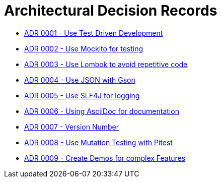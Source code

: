 = Architectural Decision Records

* link:0001-test-driven-development.adoc[ADR 0001 - Use Test Driven Development]
* link:0002-Mockito.adoc[ADR 0002 - Use Mockito for testing]
* link:0003-Lombok.adoc[ADR 0003 - Use Lombok to avoid repetitive code]
* link:0004.adoc[ADR 0004 - Use JSON with Gson]
* link:0005.adoc[ADR 0005 - Use SLF4J for logging]
* link:0006.adoc[ADR 0006 - Using AsciiDoc for documentation]
* link:0007.adoc[ADR 0007 - Version Number]
* link:0008.adoc[ADR 0008 - Use Mutation Testing with Pitest]
* link:0009.adoc[ADR 0009 - Create Demos for complex Features]